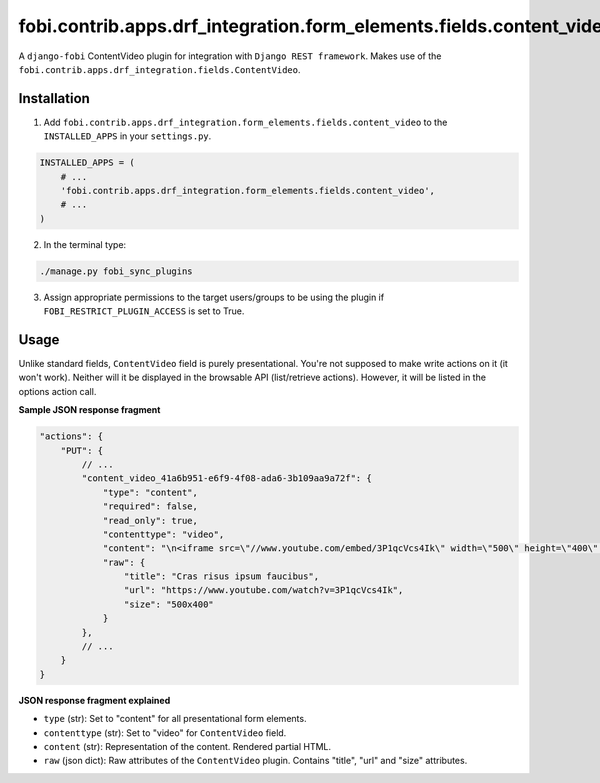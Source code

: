 ====================================================================
fobi.contrib.apps.drf_integration.form_elements.fields.content_video
====================================================================
A ``django-fobi`` ContentVideo plugin for integration with
``Django REST framework``. Makes use of the
``fobi.contrib.apps.drf_integration.fields.ContentVideo``.

Installation
============
1. Add ``fobi.contrib.apps.drf_integration.form_elements.fields.content_video``
   to the ``INSTALLED_APPS`` in your ``settings.py``.

.. code-block:: python

    INSTALLED_APPS = (
        # ...
        'fobi.contrib.apps.drf_integration.form_elements.fields.content_video',
        # ...
    )

2. In the terminal type:

.. code-block:: sh

    ./manage.py fobi_sync_plugins

3. Assign appropriate permissions to the target users/groups to be using
   the plugin if ``FOBI_RESTRICT_PLUGIN_ACCESS`` is set to True.

Usage
=====
Unlike standard fields, ``ContentVideo`` field is purely presentational.
You're not supposed to make write actions on it (it won't work). Neither
will it be displayed in the browsable API (list/retrieve actions). However,
it will be listed in the options action call.

**Sample JSON response fragment**

.. code-block:: javascript

    "actions": {
        "PUT": {
            // ...
            "content_video_41a6b951-e6f9-4f08-ada6-3b109aa9a72f": {
                "type": "content",
                "required": false,
                "read_only": true,
                "contenttype": "video",
                "content": "\n<iframe src=\"//www.youtube.com/embed/3P1qcVcs4Ik\" width=\"500\" height=\"400\" frameborder=\"0\" allowfullscreen></iframe>\n",
                "raw": {
                    "title": "Cras risus ipsum faucibus",
                    "url": "https://www.youtube.com/watch?v=3P1qcVcs4Ik",
                    "size": "500x400"
                }
            },
            // ...
        }
    }

**JSON response fragment explained**

- ``type`` (str): Set to "content" for all presentational form elements.
- ``contenttype`` (str): Set to "video" for ``ContentVideo`` field.
- ``content`` (str): Representation of the content. Rendered partial HTML.
- ``raw`` (json dict): Raw attributes of the ``ContentVideo`` plugin. Contains
  "title", "url" and "size" attributes.
